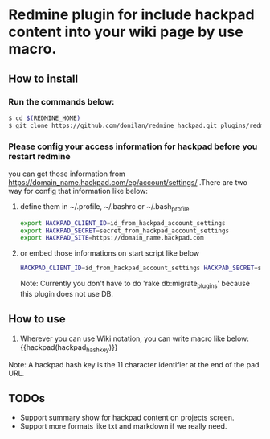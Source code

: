 * Redmine plugin for include hackpad content into your wiki page by use macro.

** How to install

*** Run the commands below:
#+BEGIN_SRC bash
   $ cd $(REDMINE_HOME)
   $ git clone https://github.com/donilan/redmine_hackpad.git plugins/redmine_hackpad
#+END_SRC

*** Please config your access information for hackpad before you restart redmine
    you can get those information from https://domain_name.hackpad.com/ep/account/settings/ .There are two way for config that information like below:

**** define them in ~/.profile, ~/.bashrc or ~/.bash_profile
#+BEGIN_SRC bash
export HACKPAD_CLIENT_ID=id_from_hackpad_account_settings
export HACKPAD_SECRET=secret_from_hackpad_account_settings
export HACKPAD_SITE=https://domain_name.hackpad.com
#+END_SRC

**** or embed those informations on start script like below
#+BEGIN_SRC bash
HACKPAD_CLIENT_ID=id_from_hackpad_account_settings HACKPAD_SECRET=secret_from_hackpad_account_settings HACKPAD_SITE=https://domain_name.hackpad.com RAILS_ENV=production rails start
#+END_SRC

Note: Currently you don't have to do 'rake db:migrate_plugins' because this plugin does not use DB.

** How to use

1. Wherever you can use Wiki notation, you can write macro like below:
   {{hackpad(hackpad_hash_key)}}

Note: A hackpad hash key is the 11 character identifier at the end of the pad URL.

** TODOs

- Support summary show for hackpad content on projects screen.
- Support more formats like txt and markdown if we really need.
